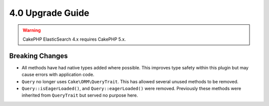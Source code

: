 4.0 Upgrade Guide
#################

.. warning::
    CakePHP ElasticSearch 4.x requires CakePHP 5.x.

Breaking Changes
================

* All methods have had native types added where possible. This improves type
  safety within this plugin but may cause errors with application code.
* ``Query`` no longer uses ``Cake\ORM\QueryTrait``. This has allowed several
  unused methods to be removed.
* ``Query::isEagerLoaded()``, and ``Query::eagerLoaded()`` were removed.
  Previously these methods were inherited from ``QueryTrait`` but served no
  purpose here.
